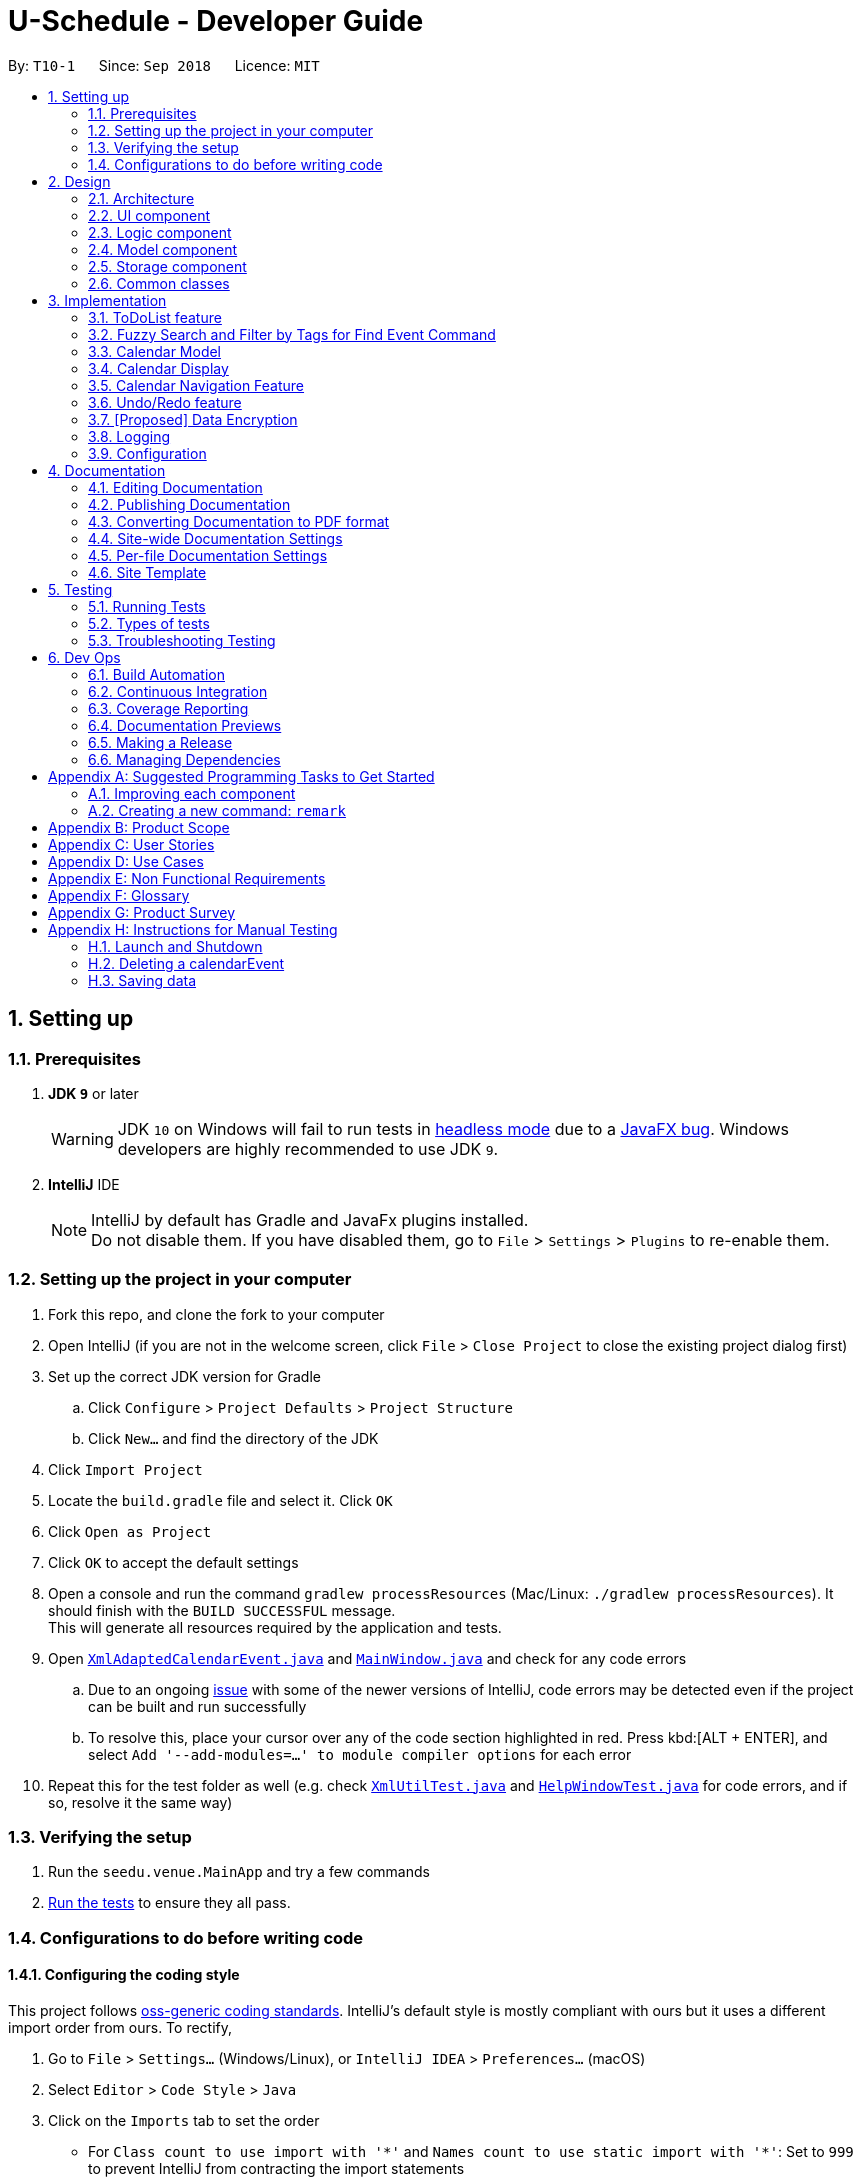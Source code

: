 = U-Schedule - Developer Guide
:site-section: DeveloperGuide
:toc:
:toc-title:
:toc-placement: preamble
:sectnums:
:imagesDir: images
:stylesDir: stylesheets
:xrefstyle: full
ifdef::env-github[]
:tip-caption: :bulb:
:note-caption: :information_source:
:warning-caption: :warning:
:experimental:
endif::[]
:repoURL: https://github.com/CS2103-AY1819S1-T10-1/main/tree/master/

By: `T10-1`      Since: `Sep 2018`      Licence: `MIT`

== Setting up

=== Prerequisites

. *JDK `9`* or later
+
[WARNING]
JDK `10` on Windows will fail to run tests in <<UsingGradle#Running-Tests, headless mode>> due to a https://github.com/javafxports/openjdk-jfx/issues/66[JavaFX bug].
Windows developers are highly recommended to use JDK `9`.

. *IntelliJ* IDE
+
[NOTE]
IntelliJ by default has Gradle and JavaFx plugins installed. +
Do not disable them. If you have disabled them, go to `File` > `Settings` > `Plugins` to re-enable them.


=== Setting up the project in your computer

. Fork this repo, and clone the fork to your computer
. Open IntelliJ (if you are not in the welcome screen, click `File` > `Close Project` to close the existing project dialog first)
. Set up the correct JDK version for Gradle
.. Click `Configure` > `Project Defaults` > `Project Structure`
.. Click `New...` and find the directory of the JDK
. Click `Import Project`
. Locate the `build.gradle` file and select it. Click `OK`
. Click `Open as Project`
. Click `OK` to accept the default settings
. Open a console and run the command `gradlew processResources` (Mac/Linux: `./gradlew processResources`). It should finish with the `BUILD SUCCESSFUL` message. +
This will generate all resources required by the application and tests.
. Open link:{repoURL}/src/main/java/seedu/address/storage/XmlAdaptedCalendarEvent.java[`XmlAdaptedCalendarEvent.java`] and link:{repoURL}/src/main/java/seedu/address/ui/MainWindow.java[`MainWindow.java`] and check for any code errors
.. Due to an ongoing https://youtrack.jetbrains.com/issue/IDEA-189060[issue] with some of the newer versions of IntelliJ, code errors may be detected even if the project can be built and run successfully
.. To resolve this, place your cursor over any of the code section highlighted in red. Press kbd:[ALT + ENTER], and select `Add '--add-modules=...' to module compiler options` for each error
. Repeat this for the test folder as well (e.g. check link:{repoURL}/src/test/java/seedu/address/commons/util/XmlUtilTest.java[`XmlUtilTest.java`] and link:{repoURL}/src/test/java/seedu/address/ui/HelpWindowTest.java[`HelpWindowTest.java`] for code errors, and if so, resolve it the same way)

=== Verifying the setup

. Run the `seedu.venue.MainApp` and try a few commands
. <<Testing,Run the tests>> to ensure they all pass.

=== Configurations to do before writing code

==== Configuring the coding style

This project follows https://github.com/oss-generic/process/blob/master/docs/CodingStandards.adoc[oss-generic coding standards]. IntelliJ's default style is mostly compliant with ours but it uses a different import order from ours. To rectify,

. Go to `File` > `Settings...` (Windows/Linux), or `IntelliJ IDEA` > `Preferences...` (macOS)
. Select `Editor` > `Code Style` > `Java`
. Click on the `Imports` tab to set the order

* For `Class count to use import with '\*'` and `Names count to use static import with '*'`: Set to `999` to prevent IntelliJ from contracting the import statements
* For `Import Layout`: The order is `import static all other imports`, `import java.\*`, `import javax.*`, `import org.\*`, `import com.*`, `import all other imports`. Add a `<blank line>` between each `import`

Optionally, you can follow the <<UsingCheckstyle#, UsingCheckstyle.adoc>> document to configure Intellij to check style-compliance as you write code.

==== Updating documentation to match your fork

After forking the repo, the documentation will still have the SE-EDU branding and refer to the `se-edu/addressbook-level4` repo.

If you plan to develop this fork as a separate product (i.e. instead of contributing to `se-edu/addressbook-level4`), you should do the following:

. Configure the <<Docs-SiteWideDocSettings, site-wide documentation settings>> in link:{repoURL}/build.gradle[`build.gradle`], such as the `site-title`, to suit your own project.

. Replace the URL in the attribute `repoURL` in link:{repoURL}/docs/DeveloperGuide.adoc[`DeveloperGuide.adoc`] and link:{repoURL}/docs/UserGuide.adoc[`UserGuide.adoc`] with the URL of your fork.

==== Setting up CI

Set up Travis to perform Continuous Integration (CI) for your fork. See <<UsingTravis#, UsingTravis.adoc>> to learn how to set it up.

After setting up Travis, you can optionally set up coverage reporting for your team fork (see <<UsingCoveralls#, UsingCoveralls.adoc>>).

[NOTE]
Coverage reporting could be useful for a team repository that hosts the final version but it is not that useful for your personal fork.

Optionally, you can set up AppVeyor as a second CI (see <<UsingAppVeyor#, UsingAppVeyor.adoc>>).

[NOTE]
Having both Travis and AppVeyor ensures your App works on both Unix-based platforms and Windows-based platforms (Travis is Unix-based and AppVeyor is Windows-based)

==== Getting started with coding

When you are ready to start coding,

1. Get some sense of the overall design by reading <<Design-Architecture>>.
2. Take a look at <<GetStartedProgramming>>.

== Design

[[Design-Architecture]]
=== Architecture

.Architecture Diagram
image::ArchitectureDiagram.png[width="600"]

The *_Architecture Diagram_* given above explains the high-level design of the App. Given below is a quick overview of each component.

[TIP]
The `.pptx` files used to create diagrams in this document can be found in the link:{repoURL}/docs/diagrams/[diagrams] folder. To update a diagram, modify the diagram in the pptx file, select the objects of the diagram, and choose `Save as picture`.

`Main` has only one class called link:{repoURL}/src/main/java/seedu/venue/MainApp.java[`MainApp`]. It is responsible for,

* At app launch: Initializes the components in the correct sequence, and connects them up with each other.
* At shut down: Shuts down the components and invokes cleanup method where necessary.

<<Design-Commons,*`Commons`*>> represents a collection of classes used by multiple other components. Two of those classes play important roles at the architecture level.

* `EventsCenter` : This class (written using https://github.com/google/guava/wiki/EventBusExplained[Google's Event Bus library]) is used by components to communicate with other components using events (i.e. a form of _Event Driven_ design)
* `LogsCenter` : Used by many classes to write log messages to the App's log file.

The rest of the App consists of four components.

* <<Design-Ui,*`UI`*>>: The UI of the App.
* <<Design-Logic,*`Logic`*>>: The command executor.
* <<Design-Model,*`Model`*>>: Holds the data of the App in-memory.
* <<Design-Storage,*`Storage`*>>: Reads data from, and writes data to, the hard disk.

Each of the four components

* Defines its _API_ in an `interface` with the same title as the Component.
* Exposes its functionality using a `{Component Name}Manager` class.

For example, the `Logic` component (see the class diagram given below) defines it's API in the `Logic.java` interface and exposes its functionality using the `LogicManager.java` class.

.Class Diagram of the Logic Component
image::LogicClassDiagram.png[width="800"]

[discrete]
==== Events-Driven nature of the design

The _Sequence Diagram_ below shows how the components interact for the scenario where the user issues the command `delete event 1`.

.Component interactions for `delete event 1` command (part 1)
image::SDforDeleteCalendarEvent.png[width="800"]

[NOTE]
Note how the `Model` simply raises a `SchedulerChangedEvent` when the calendar data is changed, instead of asking the `Storage` to save the updates to the hard disk.

The diagram below shows how the `EventsCenter` reacts to that event, which eventually results in the updates being saved to the hard disk and the status bar of the UI being updated to reflect the 'Last Updated' time.

.Component interactions for `delete event 1` command (part 2)
image::SDforDeleteCalendarEventEventHandling.png[width="800"]

[NOTE]
Note how the event is propagated through the `EventsCenter` to the `Storage` and `UI` without `Model` having to be coupled to either of them. This is an example of how this Event Driven approach helps us reduce direct coupling between components.

The sections below give more details of each component.

[[Design-Ui]]
=== UI component

.Structure of the UI Component
image::UiClassDiagram.png[width="800"]

*API* : link:{repoURL}/src/main/java/seedu/venue/ui/Ui.java[`Ui.java`]

The UI consists of a `MainWindow` that is made up of parts e.g.`CommandBox`, `ResultDisplay`, `CalendarPanel`, 'CalendarDisplay', etc. All these, including the `MainWindow`, inherit from the abstract `UiPart` class.

The `UI` component uses JavaFx UI framework. The layout of these UI parts are defined in matching `.fxml` files that are in the `src/main/resources/view` folder. For example, the layout of the link:{repoURL}/src/main/java/seedu/venue/ui/MainWindow.java[`MainWindow`] is specified in link:{repoURL}/src/main/resources/view/MainWindow.fxml[`MainWindow.fxml`]

The `UI` component,

* Executes user commands using the `Logic` component.
* Binds itself to some data in the `Model` so that the UI can auto-update when data in the `Model` change.
* Responds to events raised from various parts of the App and updates the UI accordingly.

The CalendarDisplay Component uses `jfxtras.Agenda` to render the calendar events as a time table. The CalendarDisplay
acts as a wrapper around the `jfxtras.Agenda`. CalendarDisplay

* Listens for changes in the list of calendar events in `Model` and updates `Agenda` accordingly.
* Responds to user selecting Calendar Events and displays it to the user.
* Extends the UI controls of `jfxtras.Agenda` by including functionality to navigate the time table display.

[[Design-Logic]]
=== Logic component

[[fig-LogicClassDiagram]]
.Structure of the Logic Component
image::LogicClassDiagram.png[width="800"]

*API* :
link:{repoURL}/src/main/java/seedu/venue/logic/Logic.java[`Logic.java`]

.  `Logic` uses the `SchedulerParser` class to parse the user command.
.  This results in a `Command` object which is executed by the `LogicManager`.
.  The command execution can affect the `Model` or `ModelToDo` (e.g. adding a calendar event or todolist event) and/or raise events.
.  The result of the command execution is encapsulated as a `CommandResult` object which is passed back to the `Ui`.

Given below is the Sequence Diagram for interactions within the `Logic` component for the `execute("delete event 1")` API call.

.Interactions Inside the Logic Component for the `delete event 1` Command
image::DeleteCalendarEventSdForLogic.png[width="800"]

[[Design-Model]]
=== Model component

The Model component is handled by 2 separate classes - `Model` and `ModelToDo`

.Structure of the Model Component
image::ModelClassDiagram.png[width="800"]

*API* : link:{repoURL}/src/main/java/seedu/venue/model/Model.java[`Model.java`]

The `Model`,

* stores the calendar data.
* exposes an unmodifiable `ObservableList<CalendarEvent>` that can be 'observed' e.g. the UI can be bound to this list so that the UI automatically update when the calendar data in the list changes.
* does not depend on any of the other three components.

The `ModelToDo`,

* stores the todolist data
* exposes an unmodifiable `ObservableList<ToDoListEvent>` that can be 'observed' e.g. the UI can be bound to this list so that the UI automatically update when the todolist data in the list changes.
* does not depend on any of the other three components.

[NOTE]
As a more OOP model, we can store a `Tag` list in `Scheduler`, which `CalendarEvent` can reference. This would allow `Address Book` to only require one `Tag` object per unique `Tag`, instead of each `CalendarEvent` needing their own `Tag` object. An example of how such a model may look like is given below. +
 +
image:ModelClassBetterOopDiagram.png[width="800"]

[[Design-Storage]]
=== Storage component

.Structure of the Storage Component
image::StorageClassDiagram.png[width="800"]

*API* : link:{repoURL}/src/main/java/seedu/venue/storage/Storage.java[`Storage.java`]

The `Storage` component,

* can save `UserPref` objects in json format and read it back.
* can save the Address Book data in xml format and read it back.

[[Design-Commons]]
=== Common classes

Classes used by multiple components are in the `seedu.addressbook.commons` package.

== Implementation

This section describes some noteworthy details on how certain features are implemented.

// tag::ToDoList[]
=== ToDoList feature
==== Current implementation

===== Model for ToDoList feature:
The ToDoList Model `ModelToDo` allows the `ToDoList` to store and display `ToDoListEvents`.

`ToDoListEvent` stores the relevant information for each event in the toDoList, such as the title, description and priority.

`AddToDoCommandParser` and `DeleteToDoCommandParser` functionaly have been created and allow user to add and delete `ToDoListEvent` objects.
Prefixes t/, d/ and p/ respectively allow user to input `Title`, `Description` and `Priority` for each todolist event.

Given below is an example usage scenario for adding a todolist event, and how the todolist model behaves at each step.

Step 1: The user lauches the application for the first time. The `ToDoList` is initialised to be empty.

Step 2: The user excutes `add todo t/CS3230 Assignment1 d/Dynamic Programming P/H`.

Step 3: The `AddToDoCommandParser` parsers out the strings for the title, description and priority.

Step 4: Then, `ParserUtil` checks that the input strings are valid, and uinitialises the `Title`, `Description` and `Priority`. It also checks that the `Priority` iniput is a valid priority.

Step 5: Following that, a new `ToDoListEvent` is initialised and will be displayed in the list of todo list events in the GUI.

Given below is an example usage scenario for deleting a todolist event, and how the todolist model behaves at each step.

Step 1: Make sure the todo list is not empty.

Step 2: The user executes `delete todo [index of event]` while `[index of event]` is the index number for a corresponding todolist event` displayed in `ToDoList` GUI.

Step 3: The `DeleteToDoCommandParser` parsers out the strings for the index.

Step 4: Then, `ParserUtil` checks that the input index is valid.

Step 5: Following that, the corresponding `ToDoListEvent` will be deleted and not displayed on th GUI.

The following sequece diagram shows how the add todo operation works:

image::AddToDoDeleteToDoSequenceDiagram.png[width="800"]

The delete todo does the similar operation.It calls `ModelToDo#deleteToDoListEvent`.

`ShowDescriptionParser` functionaly have been created and allow user to show description of `ToDoListEvent` objects.

Given below is an example usage scenario for showing description of a todolist event, and how the todolist model behaves at each step.

Step 1: Make sure the todo list is not empty.

Step 2: The user executes `show todo [index of event]` while `[index of event]` is the index number for a corresponding todolist event` displayed in `ToDoList` GUI.

Step 3: The `ShowDescriptionCommandParser` parsers out the strings for the index.

Step 4: Then, `ParserUtil` checks that the input index is valid.

Step 5: Following that, the corresponding description of `ToDoListEvent` will be showed and displayed by `DescriptionDisplay`.

The following sequece diagram shows how the show todo operation works:

image::ShowDescriptionSequenceDiagram.png[width="800"]

Implementation for `list todo` is similar with `list event`.

Step 1: The user executes `list todo`.

Step 2: The `ListToDoCommand` will be executed.

Step 3: The tab will change to display todo list panel.

==== Logic for ToDoList feature:

* `Logic#getFilteredToDoListEventList` -- Returns an unmodifiable view of the filtered list of `ToDoListEvent`.
* `LogicManager#ModelToDo` -- Model for `ToDoListEvent`.

===== commands
* `Command` -- Abstract class for executing todo list.
* `Command#isToDoCommand` -- Judge the command is todo command or not.
* `Command#excute(ModelToDo, CommandHistory)` -- Execute todo command.
* `AddToDoCommand`/`DeleteToDoCommand` -- Extends `Command` for `add todo`/`delete todo` functionality.
* `ListToDoCommand` -- Extends `Command` for `list todo` functionality.
* `ShowDescriptionCommand` -- Extends `Command` for `show todo` functionality.

===== parsers
* `SchedulerParser#parserCommand` -- Add additionl parses user input into command for execution.

==== Storage for ToDoList feature:

* `ToDoListStorage` -- Represents a storage for `ToDoList`.
* `XmlAdaptedToDoListEvent` -- JAXB-friendly version of the `ToDoListEvent`.
* `XmlSerializableToDoList` -- An Immutable `ToDoList` that is serializable to XML format
* `XmlToDoListStorage` -- A class to access `ToDoList` data stored as an xml file on the hard disk.
* `Storage` -- Add Extension to `ToDoListStorage`.
* `StorageManager` -- Add `ToDoListStorage` component.

==== GUI for ToDoList feature:
The ToDoList GUI contains two parts:

* `TaskListPanel` -- Panel containing the list of `ToDoListEvent`.
* `ToDoListEventCard` -- An UI component that displays information of a `ToDoListEvent`.

In `ToDoListEventCards`, there are four components:

* `ToDoListEventCard#CheckBox` -- For check completed task.
* `ToDoListEventCard#Label(id)` -- For display index of corresponding `ToDoListEvent`.
* `ToDoListEventCard#Label(title)` -- For display title of corresponding `ToDoListEvent`.
* `ToDoListEventCard#Label(priority)` -- For display priority of corresponding `ToDoListEvent`. And different priorities will be displayed in different colors.

The Description Popup GUI is developed by `DescriptionDisplay`, there are two components:
* `DescriptionDisplay#TextArea(description)` -- For display description of corresponding `ToDoListEvent`.
* `DescriptionDisplay#Label(id)` -- For display index of corresponding `ToDoListEvent`.

==== Design Considerations

Aspect: How to implement ToDoList Model

* **Alternative 1 (current choice):** Re-construct a new model for ToDoList.

** Pros: Will not influence current functionalities for Calendar part.

** Cons: Time cost (Need to re-construct a lot of classes).

* **Alternative 2:** Modify current calendar model to support both events.

** Pros: Need less classes to re-construct.

** Cons: May cause some trouble in curent Calendar model.

Aspect: How to implement ToDoList Logic

* **Alternative 1 (current choice):** Modify the current `Logic` and `LogicManager`.

** Pros: Can be easily implemented and can use the current parser.

* **Alternative 2:** Re-construct a new `LogicToDo` for `ToDoList`.

** Pros: Will not influence current Scheduler Logic.

** Cons: Difficult to implement in `MainApp` and other combined classes (need another `LogicToDo` object).

Aspect: How to implement ToDoList Storage

* **Alternative 1 (current choice):** Modify the curernt `Storage` and `StorageManager`.

** Pros: Can be easilly implement.

** Cons: Need to extends one more `ToDoListStorage`.

* **Alternative 2:** Re-construct a new `StorageToDo` for `ToDoList`.

** Pros: Will not influence current `Storage`.

** Cons: Difficult to implement in `MainApp` and other combined classes. Cause redundant work.

Aspect: How to implement ToDoList UI

* **Alternative 1 (current choice):** Extend current GUI and left side become ToDoList GUI.

** Pros: Will be synchronous for `ToDoList` and `Calendar`.

** Cons: Need to modify current GUI.

* **Alternative 2:** Totally seperate to be 2 GUI (including two `CommandBox`).

** Pros: Don't need to change current GUI.

** Cons: Need to consruct a lot parts in GUI.
// end::ToDoList[]

// tag::FuzzySearch[]
=== Fuzzy Search and Filter by Tags for Find Event Command
==== Current Implementation

===== Model
The Fuzzy Search enhancement for the `find event` command is achieved using the `fuzzywuzzy` API. The existing
`TitleContainsKeywordsPredicate` was modified such that the `test` method checks if the `keyword` matches the `Title`
of the `CalendarEvent` using a fuzzy algorithm based on Levenshtein distance between strings, and assigns an integer
score to the match. If this score is under the `threshold` of 70, the `Predicate` will filter out the `CalendarEvent`
from the `ObservableList`.

The Filter by Tags enhancement is achieved using a second `Predicate`, the `TagsPredicate`. This `Predicate` will `test`
the `CalendarEvent` by checking if any of its `Tags` matches with any of the user input `tags`. The `Predicate` will
filter out all events that do not contain any of the specified tags.

Finally, the `FilteredList` is wrapped in a `SortedList`, and sorted based on `FuzzySearchComparator`. This comparator
uses the aforementioned fuzzy match score, and sorts the `CalendarEvents` in descending order of match score.


==== GUI

===== Tabbed Interface
Since the existing `ObservableList` of `CalendarEvents` was not used in the GUI, we needed to figure out an alternative
way to display the results for the `find event` command. We achieved this by incorporating a tabbed interface where the
`TaskList` and the `CalendarEvent` list for the search results were shown in separate tabs.

To aid our target user, who mainly uses CLI, we incorporated functionality to automatically switch to the most relevant
tab based on the command input by the user. When the user inputs a todo list command, a `SwitchToTasksTabEvent` is
posted to the `EventsCenter`; while when the user inputs a `find event` or `list event` command, a
`SwitchToSearchTabEvent` is posted.

The `MainWindow` handles the `SwitchToTasksTabEvent` and `SwitchToSearchTabEvent` - it switches to the appropriate tab
when it receives either `Event`.

===== Updating FilteredList/SortedList
In the original implementation, the main list of `CalendarEvent` that is shown on the GUI is implemented using a single,
final `FilteredList` and changing the `Predicate` as needed. The `FilteredList` itself does not change unless the
underlying `List` of `CalendarEvent` is changed (in which case the entire `Model` is reinitialised).

However, in our current implementation, we only need to display the list of `CalendarEvent` when we show the results for
the `find event` or `list event` commands. Furthermore, since we use multiple `Predicates` as well as a `Comparator`,
the original implementation is not usable.

Hence, we modified the `ModelManager` by allowing the `FilteredList` to be changed as need be. Hence whenever an
additional `Predicate` needs to be added, we would wrap the original `FilteredList` with a new `FilteredList` using the
new `Predicate`. Similarly, when we needed to sort based on a `Comparator`, we would wrap the `FilteredList` with a new
`SortedList` using the required `Comparator` using the current `FilteredList` as a base.

Since this update would only occur during `find event` or `list event` commands, we modified the handling of the
`SwitchToSearchTabEvent` by the `MainWindow` to also trigger the GUI to reload the `ObservableList`/`FilteredList`
backing the search result panel.

// end::FuzzySearch[]


=== Calendar Model
==== Implementation

The calendar model adapts the previous address book functionality to allow the `Scheduler` to store and display `CalendarEvents`.

`Person` has been refactored to `CalendarEvent`. This class stores the relevant information for each event in the
calendar, such as the title, description, start and end date/time, venue and tags.

`DateTime` stores and validates the input start and end date/time of each event in the calendar.

`DateTimeInfo` validates that the start date/time are not after the end date/time.

`AddCommandParser` and `EditCommandParser` functionality have been modified to allow the creation and modification of `CalendarEvent` objects.
New prefixes d/, s/, e/ and v/ respectively allow user to input `Description`, start `DateTime`, end `DateTime`, and `Venue` for each calendar event.

Given below is an example usage scenario for adding a calendar event, and how the calendar model behaves at each step.

Step 1: The user launches the application for the first time. The `Scheduler` is initialised to be empty.

Step 2: The user executes `add t/CS2103 Tutorial d/Prepare answers to the 5 questions s/Thursday 10am e/Thursday 11am v/COM1-0210`.

Step 3: The `AddCommandParser` parses out the strings for the title, description, start and end date/time and the venue.

Step 4: Then, `ParserUtil` checks that the input strings are valid, and initialises the `Title`, `Description`, start and end `DateTime` and `Venue`. It also checks that the `DateTime` values input are valid dates and times.

Step 5: Subsequently, `AddCommandParser` calls `DateTimeInfo` to validate that the start date/time is not chronologically after the end `DateTime`, before wrapping the start and end `DateTime` in a `DateTimeInfo` object.

Step 6: Following that, a new `CalendarEvent` is initialised and will be displayed in the calendar GUI.


=== Calendar Display

==== Current Implementation

The Calendar Display is implemented using the `jfxtras.Agenda`, a rich Control under *jfxtras*. `Agenda` accepts the Calendar Events of the user and displays them in the chronological format.

`Agenda` provides some default functionality for responding to user interactions with the UI, such as adding, editing and deleting events. These functions have been disabled so as to make `Agenda` used solely for displaying the user's events visually in a time table format. This was done to make the data flow one-directional, and reduce coupling between `Agenda` and `Model`.

`Agenda` defines the `Agenda.Appointment` interface, which must be implemented for all events that it displays. It also comes with `Agenda.AppointmentImplLocal`, which is a bare-bones implementation of the `Agenda.Appointment` interface, which is intended to be used when working with `java.time.LocalDateTime`.

Due to CalendarEvent sharing many of the required attributes of `Agenda.AppointmentImplyLocal`, it was natural to have CalendarEvent *extend* `Agenda.AppointmentImplLocal`, so as to streamline the process of displaying CalendarEvents.

Unlike a `ListView`, `Agenda` does not provide a way to directly set the contents to be displayed. Rather, CalendarDisplay holds a reference to the list of calendar events in model, which it then adds into `Agenda`. When a change occurs in `Model` 's data, CalendarDisplay is notified, and pushes the corresponding changes to `Agenda`.

The full documentation for `Agenda` can be found here: (http://jfxtras.org/doc/8.0/jfxtras-agenda/index.html).


==== Features

The user can:

1. Double click on displayed events to open a dialog box containing the details of the event.

2. Jump to the time period containing an event by selecting the event in the list of calendar events.

=== Calendar Navigation Feature
==== Current Implementation

The navigation features included are:

1. Toggling between weekly view and daily view using `T` key.

2. View a `CalendarEvent` in the time table display by *selecting* the event. The time table display will jump to the correct time period and attempt to centralize the selected event.

3. View the next/previous week or day (depending on the current view) using the `left` and `right` arrows keys.

4. The user can scroll up and down the 24-hour timeline using `up` and `down` arrow keys, or using the mouse scroll wheel.

===== Design considerations

Initially, the navigation features were implemented for ease of testing CalendarDisplay, with the intention to implement
Command Line Interface commands in the future. This would agree with the project direction, since this application is intended to be controlled using the command line.
Navigation method `2` would also be sufficient in most cases.

However, `Agenda` 's time table display was implemented using a customized ScrollPane, which could be scrolled using the `up` and `down` arrow keys and the scroll wheel. Hence, using the `left` and `right` arrow keys for navigation felt very natural and user-friendly.

Furthermore, `Agenda` did not expose any way for the user to navigate the time table display programmatically. So if the user wanted to interact with the UI, the user would still be forced to use either the `up` and `down` arrow keys or the scroll wheel to navigate.

Therefore, while this feature is not a CLI feature, it was retained as a fast and easy way to navigate around the time table display.

==== Further Extensions

===== Jump to a specified date

One other common use case for a calendar is the user wants to check what events he/she has at a particular time. An example scenario would be:

1. User executes `view 20th nov`.

2. A JumpToDateTimeEvent is raised.

3. The CalendarDisplay responds by displaying the week containing the specified date and time.

==== Planned Implementation

The navigation mechanism will be facilitated by `ModelManager#updateFilteredCalendarEventList`.

Given below is an example usage scenario and how the navigation mechanism behaves at each step.

Step 1. The user is viewing the events for one week.

Step 2. The user executes `next week` to view the events in the following week. The command is parsed by `schedulerParser#parseCommand`, returning `ChangePeriodCommand`

Step 3. `ChangePeriodCommand#executes` called with `EventIsInThisPeriodPredicate`.

Step 4. `filteredCalendarEvents` is updated.

Step 5. `CalendarPanel#filteredCalendarEventsListener` repopulates the calendar UI.

// tag::undoredo[]
=== Undo/Redo feature
==== Current Implementation

The undo/redo mechanism is facilitated by `VersionedScheduler`.
It extends `Scheduler` with an undo/redo history, stored internally as an `SchedulerStateList` and `currentStatePointer`.
Additionally, it implements the following operations:

* `VersionedScheduler#commit()` -- Saves the current venue book state in its history.
* `VersionedScheduler#undo()` -- Restores the previous venue book state from its history.
* `VersionedScheduler#redo()` -- Restores a previously undone venue book state from its history.

These operations are exposed in the `Model` interface as `Model#commitScheduler()`, `Model#undoScheduler()` and `Model#redoScheduler()` respectively.

Given below is an example usage scenario and how the undo/redo mechanism behaves at each step.

Step 1. The user launches the application for the first time.
The `VersionedAddressBook` will be initialized with the initial
Scheduler state, and the `currentStatePointer` pointing to that
single Scheduler state.

image::UndoRedoStartingStateListDiagram.png[width="800"]

Step 2. The user executes `delete event 5` command to delete the 5th CalendarEvent in the Scheduler. The `delete` command calls `Model#commitScheduler()`, causing the modified state of the Scheduler after the `delete 5` command executes to be saved in the `schedulerStateList`, and the `currentStatePointer` is shifted to the newly inserted Scheduler state.

image::UndoRedoNewCommand1StateListDiagram.png[width="800"]

Step 3. The user executes `add t/CS2103 Lecture ...` to add a new CalendarEvent. The `add event` command also calls `Model#commitScheduler()`, causing another modified Scheduler state to be saved into the `schedulerStateList`.

image::UndoRedoNewCommand2StateListDiagram.png[width="800"]

[NOTE]
If a command fails its execution, it will not call `Model#commitScheduler()`, so the Scheduler state will not be saved into the `schedulerStateList`.

Step 4. The user now decides that adding the CalendarEvent was a mistake, and decides to undo that action by executing the `undo` command. The `undo` command will call `Model#undoScheduler()`, which will shift the `currentStatePointer` once to the left, pointing it to the previous Scheduler state, and restores the Scheduler to that state.

image::UndoRedoExecuteUndoStateListDiagram.png[width="800"]

[NOTE]
If the `currentStatePointer` is at index 0, pointing to the initial Scheduler state, then there are no previous Scheduler states to restore. The `undo` command uses `Model#canUndoScheduler()` to check if this is the case. If so, it will return an error to the user rather than attempting to perform the undo.

The following sequence diagram shows how the undo operation works:

image::UndoRedoSequenceDiagram.png[width="800"]

The `redo` command does the opposite -- it calls `Model#redoScheduler()`, which shifts the `currentStatePointer` once to the right, pointing to the previously undone state, and restores the Scheduler to that state.

[NOTE]
If the `currentStatePointer` is at index `schedulerStateList.size() - 1`, pointing to the latest Scheduler state, then there are no undone Scheduler states to restore. The `redo` command uses `Model#canRedoScheduler()` to check if this is the case. If so, it will return an error to the user rather than attempting to perform the redo.

Step 5. The user then decides to execute the command `list event`. Commands that do not modify the Scehduler, such as `list`, will usually not call `Model#commitScheduler()`, `Model#undoScheduler()` or `Model#redoScheduler()`. Thus, the `schedulerStateList` remains unchanged.

image::UndoRedoNewCommand3StateListDiagram.png[width="800"]

Step 6. The user executes `clear calendar`, which calls `Model#commitScheduler()`. Since the `currentStatePointer` is not pointing at the end of the `schedulerStateList`, all venue book states after the `currentStatePointer` will be purged. We designed it this way because it no longer makes sense to redo the `add n/CS2103 Lecture ...` command. This is the behavior that most modern desktop applications follow.

image::UndoRedoNewCommand4StateListDiagram.png[width="800"]

The following activity diagram summarizes what happens when a user executes a new command:

image::UndoRedoActivityDiagram.png[width="650"]

==== Design Considerations

===== Aspect: How undo & redo executes

* **Alternative 1 (current choice):** Saves the entire venue book.
** Pros: Easy to implement.
** Cons: May have performance issues in terms of memory usage.
* **Alternative 2:** Individual command knows how to undo/redo by itself.
** Pros: Will use less memory (e.g. for `delete`, just save the calendarEvent being deleted).
** Cons: We must ensure that the implementation of each individual command are correct.

===== Aspect: Data structure to support the undo/redo commands

* **Alternative 1 (current choice):** Use a list to store the history of venue book states.
** Pros: Easy for new Computer Science student undergraduates to understand, who are likely to be the new incoming developers of our project.
** Cons: Logic is duplicated twice. For example, when a new command is executed, we must remember to update both `HistoryManager` and `VersionedAddressBook`.
* **Alternative 2:** Use `HistoryManager` for undo/redo
** Pros: We do not need to maintain a separate list, and just reuse what is already in the codebase.
** Cons: Requires dealing with commands that have already been undone: We must remember to skip these commands. Violates Single Responsibility Principle and Separation of Concerns as `HistoryManager` now needs to do two different things.
// end::undoredo[]

// tag::dataencryption[]
=== [Proposed] Data Encryption

_{Explain here how the data encryption feature will be implemented}_

// end::dataencryption[]

=== Logging

We are using `java.util.logging` package for logging. The `LogsCenter` class is used to manage the logging levels and logging destinations.

* The logging level can be controlled using the `logLevel` setting in the configuration file (See <<Implementation-Configuration>>)
* The `Logger` for a class can be obtained using `LogsCenter.getLogger(Class)` which will log messages according to the specified logging level
* Currently log messages are output through: `Console` and to a `.log` file.

*Logging Levels*

* `SEVERE` : Critical problem detected which may possibly cause the termination of the application
* `WARNING` : Can continue, but with caution
* `INFO` : Information showing the noteworthy actions by the App
* `FINE` : Details that is not usually noteworthy but may be useful in debugging e.g. print the actual list instead of just its size

[[Implementation-Configuration]]

=== Configuration

Certain properties of the application can be controlled (e.g App title, logging level) through the configuration file (default: `config.json`).


== Documentation

We use asciidoc for writing documentation.

[NOTE]
We chose asciidoc over Markdown because asciidoc, although a bit more complex than Markdown, provides more flexibility in formatting.

=== Editing Documentation

See <<UsingGradle#rendering-asciidoc-files, UsingGradle.adoc>> to learn how to render `.adoc` files locally to preview the end result of your edits.
Alternatively, you can download the AsciiDoc plugin for IntelliJ, which allows you to preview the changes you have made to your `.adoc` files in real-time.

=== Publishing Documentation

See <<UsingTravis#deploying-github-pages, UsingTravis.adoc>> to learn how to deploy GitHub Pages using Travis.

=== Converting Documentation to PDF format

We use https://www.google.com/chrome/browser/desktop/[Google Chrome] for converting documentation to PDF format, as Chrome's PDF engine preserves hyperlinks used in webpages.

Here are the steps to convert the project documentation files to PDF format.

.  Follow the instructions in <<UsingGradle#rendering-asciidoc-files, UsingGradle.adoc>> to convert the AsciiDoc files in the `docs/` directory to HTML format.
.  Go to your generated HTML files in the `build/docs` folder, right click on them and select `Open with` -> `Google Chrome`.
.  Within Chrome, click on the `Print` option in Chrome's menu.
.  Set the destination to `Save as PDF`, then click `Save` to save a copy of the file in PDF format. For best results, use the settings indicated in the screenshot below.

.Saving documentation as PDF files in Chrome
image::chrome_save_as_pdf.png[width="300"]

[[Docs-SiteWideDocSettings]]
=== Site-wide Documentation Settings

The link:{repoURL}/build.gradle[`build.gradle`] file specifies some project-specific https://asciidoctor.org/docs/user-manual/#attributes[asciidoc attributes] which affects how all documentation files within this project are rendered.

[TIP]
Attributes left unset in the `build.gradle` file will use their *default value*, if any.

[cols="1,2a,1", options="header"]
.List of site-wide attributes
|===
|Attribute title |Description |Default value

|`site-title`
|The title of the website.
If set, the title will be displayed near the top of the page.
|_not set_

|`site-githuburl`
|URL to the site's repository on https://github.com[GitHub].
Setting this will add a "View on GitHub" link in the navigation bar.
|_not set_

|`site-seedu`
|Define this attribute if the project is an official SE-EDU project.
This will render the SE-EDU navigation bar at the top of the page, and add some SE-EDU-specific navigation items.
|_not set_

|===

[[Docs-PerFileDocSettings]]
=== Per-file Documentation Settings

Each `.adoc` file may also specify some file-specific https://asciidoctor.org/docs/user-manual/#attributes[asciidoc attributes] which affects how the file is rendered.

Asciidoctor's https://asciidoctor.org/docs/user-manual/#builtin-attributes[built-in attributes] may be specified and used as well.

[TIP]
Attributes left unset in `.adoc` files will use their *default value*, if any.

[cols="1,2a,1", options="header"]
.List of per-file attributes, excluding Asciidoctor's built-in attributes
|===
|Attribute title |Description |Default value

|`site-section`
|Site section that the document belongs to.
This will cause the associated item in the navigation bar to be highlighted.
One of: `UserGuide`, `DeveloperGuide`, ``LearningOutcomes``{asterisk}, `AboutUs`, `ContactUs`

_{asterisk} Official SE-EDU projects only_
|_not set_

|`no-site-header`
|Set this attribute to remove the site navigation bar.
|_not set_

|===

=== Site Template

The files in link:{repoURL}/docs/stylesheets[`docs/stylesheets`] are the https://developer.mozilla.org/en-US/docs/Web/CSS[CSS stylesheets] of the site.
You can modify them to change some properties of the site's design.

The files in link:{repoURL}/docs/templates[`docs/templates`] controls the rendering of `.adoc` files into HTML5.
These template files are written in a mixture of https://www.ruby-lang.org[Ruby] and http://slim-lang.com[Slim].

[WARNING]
====
Modifying the template files in link:{repoURL}/docs/templates[`docs/templates`] requires some knowledge and experience with Ruby and Asciidoctor's API.
You should only modify them if you need greater control over the site's layout than what stylesheets can provide.
The SE-EDU team does not provide support for modified template files.
====

[[Testing]]
== Testing

=== Running Tests

There are three ways to run tests.

[TIP]
The most reliable way to run tests is the 3rd one. The first two methods might fail some GUI tests due to platform/resolution-specific idiosyncrasies.

*Method 1: Using IntelliJ JUnit test runner*

* To run all tests, right-click on the `src/test/java` folder and choose `Run 'All Tests'`
* To run a subset of tests, you can right-click on a test package, test class, or a test and choose `Run 'ABC'`

*Method 2: Using Gradle*

* Open a console and run the command `gradlew clean allTests` (Mac/Linux: `./gradlew clean allTests`)

[NOTE]
See <<UsingGradle#, UsingGradle.adoc>> for more info on how to run tests using Gradle.

*Method 3: Using Gradle (headless)*

Thanks to the https://github.com/TestFX/TestFX[TestFX] library we use, our GUI tests can be run in the _headless_ mode. In the headless mode, GUI tests do not show up on the screen. That means the developer can do other things on the Computer while the tests are running.

To run tests in headless mode, open a console and run the command `gradlew clean headless allTests` (Mac/Linux: `./gradlew clean headless allTests`)

=== Types of tests

We have two types of tests:

.  *GUI Tests* - These are tests involving the GUI. They include,
.. _System Tests_ that test the entire App by simulating user actions on the GUI. These are in the `systemtests` package.
.. _Unit tests_ that test the individual components. These are in `seedu.venue.ui` package.
.  *Non-GUI Tests* - These are tests not involving the GUI. They include,
..  _Unit tests_ targeting the lowest level methods/classes. +
e.g. `seedu.venue.commons.StringUtilTest`
..  _Integration tests_ that are checking the integration of multiple code units (those code units are assumed to be working). +
e.g. `seedu.venue.storage.StorageManagerTest`
..  Hybrids of unit and integration tests. These test are checking multiple code units as well as how the are connected together. +
e.g. `seedu.venue.logic.LogicManagerTest`


=== Troubleshooting Testing
**Problem: `HelpWindowTest` fails with a `NullPointerException`.**

* Reason: One of its dependencies, `HelpWindow.html` in `src/main/resources/docs` is missing.
* Solution: Execute Gradle task `processResources`.

== Dev Ops

=== Build Automation

See <<UsingGradle#, UsingGradle.adoc>> to learn how to use Gradle for build automation.

=== Continuous Integration

We use https://travis-ci.org/[Travis CI] and https://www.appveyor.com/[AppVeyor] to perform _Continuous Integration_ on our projects. See <<UsingTravis#, UsingTravis.adoc>> and <<UsingAppVeyor#, UsingAppVeyor.adoc>> for more details.

=== Coverage Reporting

We use https://coveralls.io/[Coveralls] to track the code coverage of our projects. See <<UsingCoveralls#, UsingCoveralls.adoc>> for more details.

=== Documentation Previews
When a pull request has changes to asciidoc files, you can use https://www.netlify.com/[Netlify] to see a preview of how the HTML version of those asciidoc files will look like when the pull request is merged. See <<UsingNetlify#, UsingNetlify.adoc>> for more details.

=== Making a Release

Here are the steps to create a new release.

.  Update the version number in link:{repoURL}/src/main/java/seedu/venue/MainApp.java[`MainApp.java`].
.  Generate a JAR file <<UsingGradle#creating-the-jar-file, using Gradle>>.
.  Tag the repo with the version number. e.g. `v0.1`
.  https://help.github.com/articles/creating-releases/[Create a new release using GitHub] and upload the JAR file you created.

=== Managing Dependencies

A project often depends on third-party libraries. For example, Address Book depends on the http://wiki.fasterxml.com/JacksonHome[Jackson library] for XML parsing. Managing these _dependencies_ can be automated using Gradle. For example, Gradle can download the dependencies automatically, which is better than these alternatives. +
a. Include those libraries in the repo (this bloats the repo size) +
b. Require developers to download those libraries manually (this creates extra work for developers)

[[GetStartedProgramming]]
[appendix]
== Suggested Programming Tasks to Get Started

Suggested path for new programmers:

1. First, add small local-impact (i.e. the impact of the change does not go beyond the component) enhancements to one component at a time. Some suggestions are given in <<GetStartedProgramming-EachComponent>>.

2. Next, add a feature that touches multiple components to learn how to implement an end-to-end feature across all components. <<GetStartedProgramming-RemarkCommand>> explains how to go about adding such a feature.

[[GetStartedProgramming-EachComponent]]
=== Improving each component

Each individual exercise in this section is component-based (i.e. you would not need to modify the other components to get it to work).

[discrete]
==== `Logic` component

*Scenario:* You are in charge of `logic`. During dog-fooding, your team realize that it is troublesome for the user to type the whole command in order to execute a command. Your team devise some strategies to help cut down the amount of typing necessary, and one of the suggestions was to implement aliases for the command words. Your job is to implement such aliases.

[TIP]
Do take a look at <<Design-Logic>> before attempting to modify the `Logic` component.

. Add a shorthand equivalent alias for each of the individual commands. For example, besides typing `clear`, the user can also type `c` to remove all calendarEvents in the list.
+
****
* Hints
** Just like we store each individual command word constant `COMMAND_WORD` inside `*Command.java` (e.g.  link:{repoURL}/src/main/java/seedu/venue/logic/commands/FindCommand.java[`FindCommand#COMMAND_WORD`], link:{repoURL}/src/main/java/seedu/venue/logic/commands/DeleteCommand.java[`DeleteCommand#COMMAND_WORD`]), you need a new constant for aliases as well (e.g. `FindCommand#COMMAND_ALIAS`).
** link:{repoURL}/src/main/java/seedu/venue/logic/parser/AddressBookParser.java[`AddressBookParser`] is responsible for analyzing command words.
* Solution
** Modify the switch statement in link:{repoURL}/src/main/java/seedu/venue/logic/parser/AddressBookParser.java[`AddressBookParser#parseCommand(String)`] such that both the proper command word and alias can be used to execute the same intended command.
** Add new tests for each of the aliases that you have added.
** Update the user guide to document the new aliases.
** See this https://github.com/se-edu/addressbook-level4/pull/785[PR] for the full solution.
****

[discrete]
==== `Model` component

*Scenario:* You are in charge of `model`. One day, the `logic`-in-charge approaches you for help. He wants to implement a command such that the user is able to remove a particular tag from everyone in the venue book, but the model API does not support such a functionality at the moment. Your job is to implement an API method, so that your teammate can use your API to implement his command.

[TIP]
Do take a look at <<Design-Model>> before attempting to modify the `Model` component.

. Add a `removeTag(Tag)` method. The specified tag will be removed from everyone in the venue book.
+
****
* Hints
** The link:{repoURL}/src/main/java/seedu/venue/model/Model.java[`Model`] and the link:{repoURL}/src/main/java/seedu/venue/model/AddressBook.java[`AddressBook`] API need to be updated.
** Think about how you can use SLAP to design the method. Where should we place the main logic of deleting tags?
**  Find out which of the existing API methods in  link:{repoURL}/src/main/java/seedu/venue/model/AddressBook.java[`AddressBook`] and link:{repoURL}/src/main/java/seedu/venue/model/calendarEvent/Person.java[`Person`] classes can be used to implement the tag removal logic. link:{repoURL}/src/main/java/seedu/venue/model/AddressBook.java[`AddressBook`] allows you to update a calendarEvent, and link:{repoURL}/src/main/java/seedu/venue/model/calendarEvent/Person.java[`Person`] allows you to update the tags.
* Solution
** Implement a `removeTag(Tag)` method in link:{repoURL}/src/main/java/seedu/venue/model/AddressBook.java[`AddressBook`]. Loop through each calendarEvent, and remove the `tag` from each calendarEvent.
** Add a new API method `deleteTag(Tag)` in link:{repoURL}/src/main/java/seedu/venue/model/ModelManager.java[`ModelManager`]. Your link:{repoURL}/src/main/java/seedu/venue/model/ModelManager.java[`ModelManager`] should call `AddressBook#removeTag(Tag)`.
** Add new tests for each of the new public methods that you have added.
** See this https://github.com/se-edu/addressbook-level4/pull/790[PR] for the full solution.
****

[discrete]
==== `Ui` component

*Scenario:* You are in charge of `ui`. During a beta testing session, your team is observing how the users use your venue book application. You realize that one of the users occasionally tries to delete non-existent tags from a contact, because the tags all look the same visually, and the user got confused. Another user made a typing mistake in his command, but did not realize he had done so because the error message wasn't prominent enough. A third user keeps scrolling down the list, because he keeps forgetting the index of the last calendarEvent in the list. Your job is to implement improvements to the UI to solve all these problems.

[TIP]
Do take a look at <<Design-Ui>> before attempting to modify the `UI` component.

. Use different colors for different tags inside calendarEvent cards. For example, `friends` tags can be all in brown, and `colleagues` tags can be all in yellow.
+
**Before**
+
image::getting-started-ui-tag-before.png[width="300"]
+
**After**
+
image::getting-started-ui-tag-after.png[width="300"]
+
****
* Hints
** The tag labels are created inside link:{repoURL}/src/main/java/seedu/venue/ui/PersonCard.java[the `PersonCard` constructor] (`new Label(tag.tagName)`). https://docs.oracle.com/javase/8/javafx/api/javafx/scene/control/Label.html[JavaFX's `Label` class] allows you to modify the style of each Label, such as changing its color.
** Use the .css attribute `-fx-background-color` to add a color.
** You may wish to modify link:{repoURL}/src/main/resources/view/DarkTheme.css[`DarkTheme.css`] to include some pre-defined colors using css, especially if you have experience with web-based css.
* Solution
** You can modify the existing test methods for `PersonCard` 's to include testing the tag's color as well.
** See this https://github.com/se-edu/addressbook-level4/pull/798[PR] for the full solution.
*** The PR uses the hash code of the tag names to generate a color. This is deliberately designed to ensure consistent colors each time the application runs. You may wish to expand on this design to include additional features, such as allowing users to set their own tag colors, and directly saving the colors to storage, so that tags retain their colors even if the hash code algorithm changes.
****

. Modify link:{repoURL}/src/main/java/seedu/venue/commons/events/ui/NewResultAvailableEvent.java[`NewResultAvailableEvent`] such that link:{repoURL}/src/main/java/seedu/venue/ui/ResultDisplay.java[`ResultDisplay`] can show a different style on error (currently it shows the same regardless of errors).
+
**Before**
+
image::getting-started-ui-result-before.png[width="200"]
+
**After**
+
image::getting-started-ui-result-after.png[width="200"]
+
****
* Hints
** link:{repoURL}/src/main/java/seedu/venue/commons/events/ui/NewResultAvailableEvent.java[`NewResultAvailableEvent`] is raised by link:{repoURL}/src/main/java/seedu/venue/ui/CommandBox.java[`CommandBox`] which also knows whether the result is a success or failure, and is caught by link:{repoURL}/src/main/java/seedu/venue/ui/ResultDisplay.java[`ResultDisplay`] which is where we want to change the style to.
** Refer to link:{repoURL}/src/main/java/seedu/venue/ui/CommandBox.java[`CommandBox`] for an example on how to display an error.
* Solution
** Modify link:{repoURL}/src/main/java/seedu/venue/commons/events/ui/NewResultAvailableEvent.java[`NewResultAvailableEvent`] 's constructor so that users of the event can indicate whether an error has occurred.
** Modify link:{repoURL}/src/main/java/seedu/venue/ui/ResultDisplay.java[`ResultDisplay#handleNewResultAvailableEvent(NewResultAvailableEvent)`] to react to this event appropriately.
** You can write two different kinds of tests to ensure that the functionality works:
*** The unit tests for `ResultDisplay` can be modified to include verification of the color.
*** The system tests link:{repoURL}/src/test/java/systemtests/AddressBookSystemTest.java[`AddressBookSystemTest#assertCommandBoxShowsDefaultStyle() and AddressBookSystemTest#assertCommandBoxShowsErrorStyle()`] to include verification for `ResultDisplay` as well.
** See this https://github.com/se-edu/addressbook-level4/pull/799[PR] for the full solution.
*** Do read the commits one at a time if you feel overwhelmed.
****

. Modify the link:{repoURL}/src/main/java/seedu/venue/ui/StatusBarFooter.java[`StatusBarFooter`] to show the total number of people in the venue book.
+
**Before**
+
image::getting-started-ui-status-before.png[width="500"]
+
**After**
+
image::getting-started-ui-status-after.png[width="500"]
+
****
* Hints
** link:{repoURL}/src/main/resources/view/StatusBarFooter.fxml[`StatusBarFooter.fxml`] will need a new `StatusBar`. Be sure to set the `GridPane.columnIndex` properly for each `StatusBar` to avoid misalignment!
** link:{repoURL}/src/main/java/seedu/venue/ui/StatusBarFooter.java[`StatusBarFooter`] needs to initialize the status bar on application start, and to update it accordingly whenever the venue book is updated.
* Solution
** Modify the constructor of link:{repoURL}/src/main/java/seedu/venue/ui/StatusBarFooter.java[`StatusBarFooter`] to take in the number of calendarEvents when the application just started.
** Use link:{repoURL}/src/main/java/seedu/venue/ui/StatusBarFooter.java[`StatusBarFooter#handleAddressBookChangedEvent(AddressBookChangedEvent)`] to update the number of calendarEvents whenever there are new changes to the addressbook.
** For tests, modify link:{repoURL}/src/test/java/guitests/guihandles/StatusBarFooterHandle.java[`StatusBarFooterHandle`] by adding a state-saving functionality for the total number of people status, just like what we did for save venue and sync status.
** For system tests, modify link:{repoURL}/src/test/java/systemtests/AddressBookSystemTest.java[`AddressBookSystemTest`] to also verify the new total number of calendarEvents status bar.
** See this https://github.com/se-edu/addressbook-level4/pull/803[PR] for the full solution.
****

[discrete]
==== `Storage` component

*Scenario:* You are in charge of `storage`. For your next project milestone, your team plans to implement a new feature of saving the venue book to the cloud. However, the current implementation of the application constantly saves the venue book after the execution of each command, which is not ideal if the user is working on limited internet connection. Your team decided that the application should instead save the changes to a temporary local backup file first, and only upload to the cloud after the user closes the application. Your job is to implement a backup API for the venue book storage.

[TIP]
Do take a look at <<Design-Storage>> before attempting to modify the `Storage` component.

. Add a new method `backupAddressBook(ReadOnlyAddressBook)`, so that the venue book can be saved in a fixed temporary venue.
+
****
* Hint
** Add the API method in link:{repoURL}/src/main/java/seedu/venue/storage/AddressBookStorage.java[`AddressBookStorage`] interface.
** Implement the logic in link:{repoURL}/src/main/java/seedu/venue/storage/StorageManager.java[`StorageManager`] and link:{repoURL}/src/main/java/seedu/venue/storage/XmlAddressBookStorage.java[`XmlAddressBookStorage`] class.
* Solution
** See this https://github.com/se-edu/addressbook-level4/pull/594[PR] for the full solution.
****

[[GetStartedProgramming-RemarkCommand]]
=== Creating a new command: `remark`

By creating this command, you will get a chance to learn how to implement a feature end-to-end, touching all major components of the app.

*Scenario:* You are a software maintainer for `addressbook`, as the former developer team has moved on to new projects. The current users of your application have a list of new feature requests that they hope the software will eventually have. The most popular request is to allow adding additional comments/notes about a particular contact, by providing a flexible `remark` field for each contact, rather than relying on tags alone. After designing the specification for the `remark` command, you are convinced that this feature is worth implementing. Your job is to implement the `remark` command.

==== Description
Edits the remark for a calendarEvent specified in the `INDEX`. +
Format: `remark INDEX r/[REMARK]`

Examples:

* `remark 1 r/Likes to drink coffee.` +
Edits the remark for the first calendarEvent to `Likes to drink coffee.`
* `remark 1 r/` +
Removes the remark for the first calendarEvent.

==== Step-by-step Instructions

===== [Step 1] Logic: Teach the app to accept 'remark' which does nothing
Let's start by teaching the application how to parse a `remark` command. We will add the logic of `remark` later.

**Main:**

. Add a `RemarkCommand` that extends link:{repoURL}/src/main/java/seedu/venue/logic/commands/Command.java[`Command`]. Upon execution, it should just throw an `Exception`.
. Modify link:{repoURL}/src/main/java/seedu/venue/logic/parser/AddressBookParser.java[`AddressBookParser`] to accept a `RemarkCommand`.

**Tests:**

. Add `RemarkCommandTest` that tests that `execute()` throws an Exception.
. Add new test method to link:{repoURL}/src/test/java/seedu/venue/logic/parser/AddressBookParserTest.java[`AddressBookParserTest`], which tests that typing "remark" returns an instance of `RemarkCommand`.

===== [Step 2] Logic: Teach the app to accept 'remark' arguments
Let's teach the application to parse arguments that our `remark` command will accept. E.g. `1 r/Likes to drink coffee.`

**Main:**

. Modify `RemarkCommand` to take in an `Index` and `String` and print those two parameters as the error message.
. Add `RemarkCommandParser` that knows how to parse two arguments, one index and one with prefix 'r/'.
. Modify link:{repoURL}/src/main/java/seedu/venue/logic/parser/AddressBookParser.java[`AddressBookParser`] to use the newly implemented `RemarkCommandParser`.

**Tests:**

. Modify `RemarkCommandTest` to test the `RemarkCommand#equals()` method.
. Add `RemarkCommandParserTest` that tests different boundary values
for `RemarkCommandParser`.
. Modify link:{repoURL}/src/test/java/seedu/venue/logic/parser/AddressBookParserTest.java[`AddressBookParserTest`] to test that the correct command is generated according to the user input.

===== [Step 3] Ui: Add a placeholder for remark in `PersonCard`
Let's add a placeholder on all our link:{repoURL}/src/main/java/seedu/venue/ui/PersonCard.java[`PersonCard`] s to display a remark for each calendarEvent later.

**Main:**

. Add a `Label` with any random text inside link:{repoURL}/src/main/resources/view/PersonListCard.fxml[`PersonListCard.fxml`].
. Add FXML annotation in link:{repoURL}/src/main/java/seedu/venue/ui/PersonCard.java[`PersonCard`] to tie the variable to the actual label.

**Tests:**

. Modify link:{repoURL}/src/test/java/guitests/guihandles/PersonCardHandle.java[`PersonCardHandle`] so that future tests can read the contents of the remark label.

===== [Step 4] Model: Add `Remark` class
We have to properly encapsulate the remark in our link:{repoURL}/src/main/java/seedu/venue/model/calendarEvent/Person.java[`Person`] class. Instead of just using a `String`, let's follow the conventional class structure that the codebase already uses by adding a `Remark` class.

**Main:**

. Add `Remark` to model component (you can copy from link:{repoURL}/src/main/java/seedu/venue/model/calendarEvent/Address.java[`Address`], remove the regex and change the names accordingly).
. Modify `RemarkCommand` to now take in a `Remark` instead of a `String`.

**Tests:**

. Add test for `Remark`, to test the `Remark#equals()` method.

===== [Step 5] Model: Modify `Person` to support a `Remark` field
Now we have the `Remark` class, we need to actually use it inside link:{repoURL}/src/main/java/seedu/venue/model/calendarEvent/Person.java[`Person`].

**Main:**

. Add `getRemark()` in link:{repoURL}/src/main/java/seedu/venue/model/calendarEvent/Person.java[`Person`].
. You may assume that the user will not be able to use the `add` and `edit` commands to modify the remarks field (i.e. the calendarEvent will be created without a remark).
. Modify link:{repoURL}/src/main/java/seedu/venue/model/util/SampleDataUtil.java/[`SampleDataUtil`] to add remarks for the sample data (delete your `scheduler.xml` so that the application will load the sample data when you launch it.)

===== [Step 6] Storage: Add `Remark` field to `XmlAdaptedPerson` class
We now have `Remark` s for `Person` s, but they will be gone when we exit the application. Let's modify link:{repoURL}/src/main/java/seedu/venue/storage/XmlAdaptedPerson.java[`XmlAdaptedPerson`] to include a `Remark` field so that it will be saved.

**Main:**

. Add a new Xml field for `Remark`.

**Tests:**

. Fix `invalidAndValidPersonAddressBook.xml`, `typicalPersonsScheduler.xml`, `validAddressBook.xml` etc., such that the XML tests will not fail due to a missing `<remark>` element.

===== [Step 6b] Test: Add withRemark() for `PersonBuilder`
Since `Person` can now have a `Remark`, we should add a helper method to link:{repoURL}/src/test/java/seedu/venue/testutil/PersonBuilder.java[`PersonBuilder`], so that users are able to create remarks when building a link:{repoURL}/src/main/java/seedu/venue/model/calendarEvent/Person.java[`Person`].

**Tests:**

. Add a new method `withRemark()` for link:{repoURL}/src/test/java/seedu/venue/testutil/PersonBuilder.java[`PersonBuilder`]. This method will create a new `Remark` for the calendarEvent that it is currently building.
. Try and use the method on any sample `Person` in link:{repoURL}/src/test/java/seedu/venue/testutil/TypicalPersons.java[`TypicalPersons`].

===== [Step 7] Ui: Connect `Remark` field to `PersonCard`
Our remark label in link:{repoURL}/src/main/java/seedu/venue/ui/PersonCard.java[`PersonCard`] is still a placeholder. Let's bring it to life by binding it with the actual `remark` field.

**Main:**

. Modify link:{repoURL}/src/main/java/seedu/venue/ui/PersonCard.java[`PersonCard`]'s constructor to bind the `Remark` field to the `Person` 's remark.

**Tests:**

. Modify link:{repoURL}/src/test/java/seedu/venue/ui/testutil/GuiTestAssert.java[`GuiTestAssert#assertCardDisplaysPerson(...)`] so that it will compare the now-functioning remark label.

===== [Step 8] Logic: Implement `RemarkCommand#execute()` logic
We now have everything set up... but we still can't modify the remarks. Let's finish it up by adding in actual logic for our `remark` command.

**Main:**

. Replace the logic in `RemarkCommand#execute()` (that currently just throws an `Exception`), with the actual logic to modify the remarks of a calendarEvent.

**Tests:**

. Update `RemarkCommandTest` to test that the `execute()` logic works.

==== Full Solution

See this https://github.com/se-edu/addressbook-level4/pull/599[PR] for the step-by-step solution.

[appendix]
== Product Scope

*Target user profile*:

* is a tech-savvy university student
* wants to manage significant number of tasks/events - e.g. courses, deadlines, homework - in one place
* prefer desktop apps over other types
* can type fast
* prefers typing over mouse input
* is reasonably comfortable using CLI apps

*Value proposition*: manage university related tasks fast in a CLI driven application

[appendix]
== User Stories

Priorities: High (must have) - `* * \*`, Medium (nice to have) - `* \*`, Low (unlikely to have) - `*`

[width="59%",cols="22%,<23%,<25%,<30%",options="header",]
|=======================================================================
|Priority |As a ... |I want to ... |So that I can...
|`* * *` |new user |see usage instructions |refer to instructions when I forget how to use the app

|`* * *` |user |add an event to my calendar |maintain my schedule through the calendar

|`* * *` |user |delete an event in my calendar|remove events that are outdated or which I no longer am going for

|`* * *` |user |edit the details of an event |update my event if it changes

|`* * *` |user |search for an event |find them quickly instead of having to manually search on the gui

|`* *` |user |tag an event |categorize my events by its nature, subject or purpose

|`* *` |user |set a reminder for an event|be reminded of it and not forget the event

|`*` |user |synchronise this calendar with other online calendars|have the flexibility of having multiple calendar applications without doing double work of maintaining two separately

|`*` |user |change the color scheme of my application |personalize it for myself, and make it look aesthetically pleasing for me

|=======================================================================

_{More to be added}_

[appendix]
== Use Cases

(For all use cases below, the *System* is the `AddressBook` and the *Actor* is the `user`, unless specified otherwise)

[discrete]
=== Use case: Delete calendarEvent

*MSS*

1.  User requests to list calendarEvents
2.  AddressBook shows a list of calendarEvents
3.  User requests to delete a specific calendarEvent in the list
4.  AddressBook deletes the calendarEvent
+
Use case ends.

*Extensions*

[none]
* 2a. The list is empty.
+
Use case ends.

* 3a. The given index is invalid.
+
[none]
** 3a1. AddressBook shows an error message.
+
Use case resumes at step 2.

_{More to be added}_

[appendix]
== Non Functional Requirements

.  Should work on any <<mainstream-os,mainstream OS>> as long as it has Java `9` or higher installed.
.  Should be able to hold up to 1000 events without a noticeable sluggishness in performance for typical usage.
.  A user with above average typing speed for regular English text (i.e. not code, not system admin commands) should be able to accomplish most of the tasks faster using commands than using the mouse.
.  Events should be color coded by category or tag.
.  System should respond in less than 1 second.
.  The project is expected to be tested every week.
.  Data should be stored in a human readable file.
.  A new user should be able to learn the basics of the application in less than one hour.
.  System should be able to work with user-inputted dates in any format.

_{More to be added}_

[appendix]
== Glossary

[[mainstream-os]] Mainstream OS::
Windows, Linux, Unix, OS-X

[appendix]
== Product Survey

*Product Name*

Author: ...

Pros:

* ...
* ...

Cons:

* ...
* ...

[appendix]
== Instructions for Manual Testing

Given below are instructions to test the app manually.

[NOTE]
These instructions only provide a starting point for testers to work on; testers are expected to do more _exploratory_ testing.

=== Launch and Shutdown

. Initial launch

.. Download the jar file and copy into an empty folder
.. Double-click the jar file +
   Expected: Shows the GUI with a set of sample contacts. The window size may not be optimum.

. Saving window preferences

.. Resize the window to an optimum size. Move the window to a different venue. Close the window.
.. Re-launch the app by double-clicking the jar file. +
   Expected: The most recent window size and venue is retained.

_{ more test cases ... }_

=== Deleting a calendarEvent

. Deleting a calendarEvent while all calendarEvents are listed

.. Prerequisites: List all calendarEvents using the `list` command. Multiple calendarEvents in the list.
.. Test case: `delete 1` +
   Expected: First contact is deleted from the list. Details of the deleted contact shown in the status message. Timestamp in the status bar is updated.
.. Test case: `delete 0` +
   Expected: No calendarEvent is deleted. Error details shown in the status message. Status bar remains the same.
.. Other incorrect delete commands to try: `delete`, `delete x` (where x is larger than the list size) _{give more}_ +
   Expected: Similar to previous.

_{ more test cases ... }_

=== Saving data

. Dealing with missing/corrupted data files

.. _{explain how to simulate a missing/corrupted file and the expected behavior}_

_{ more test cases ... }_
